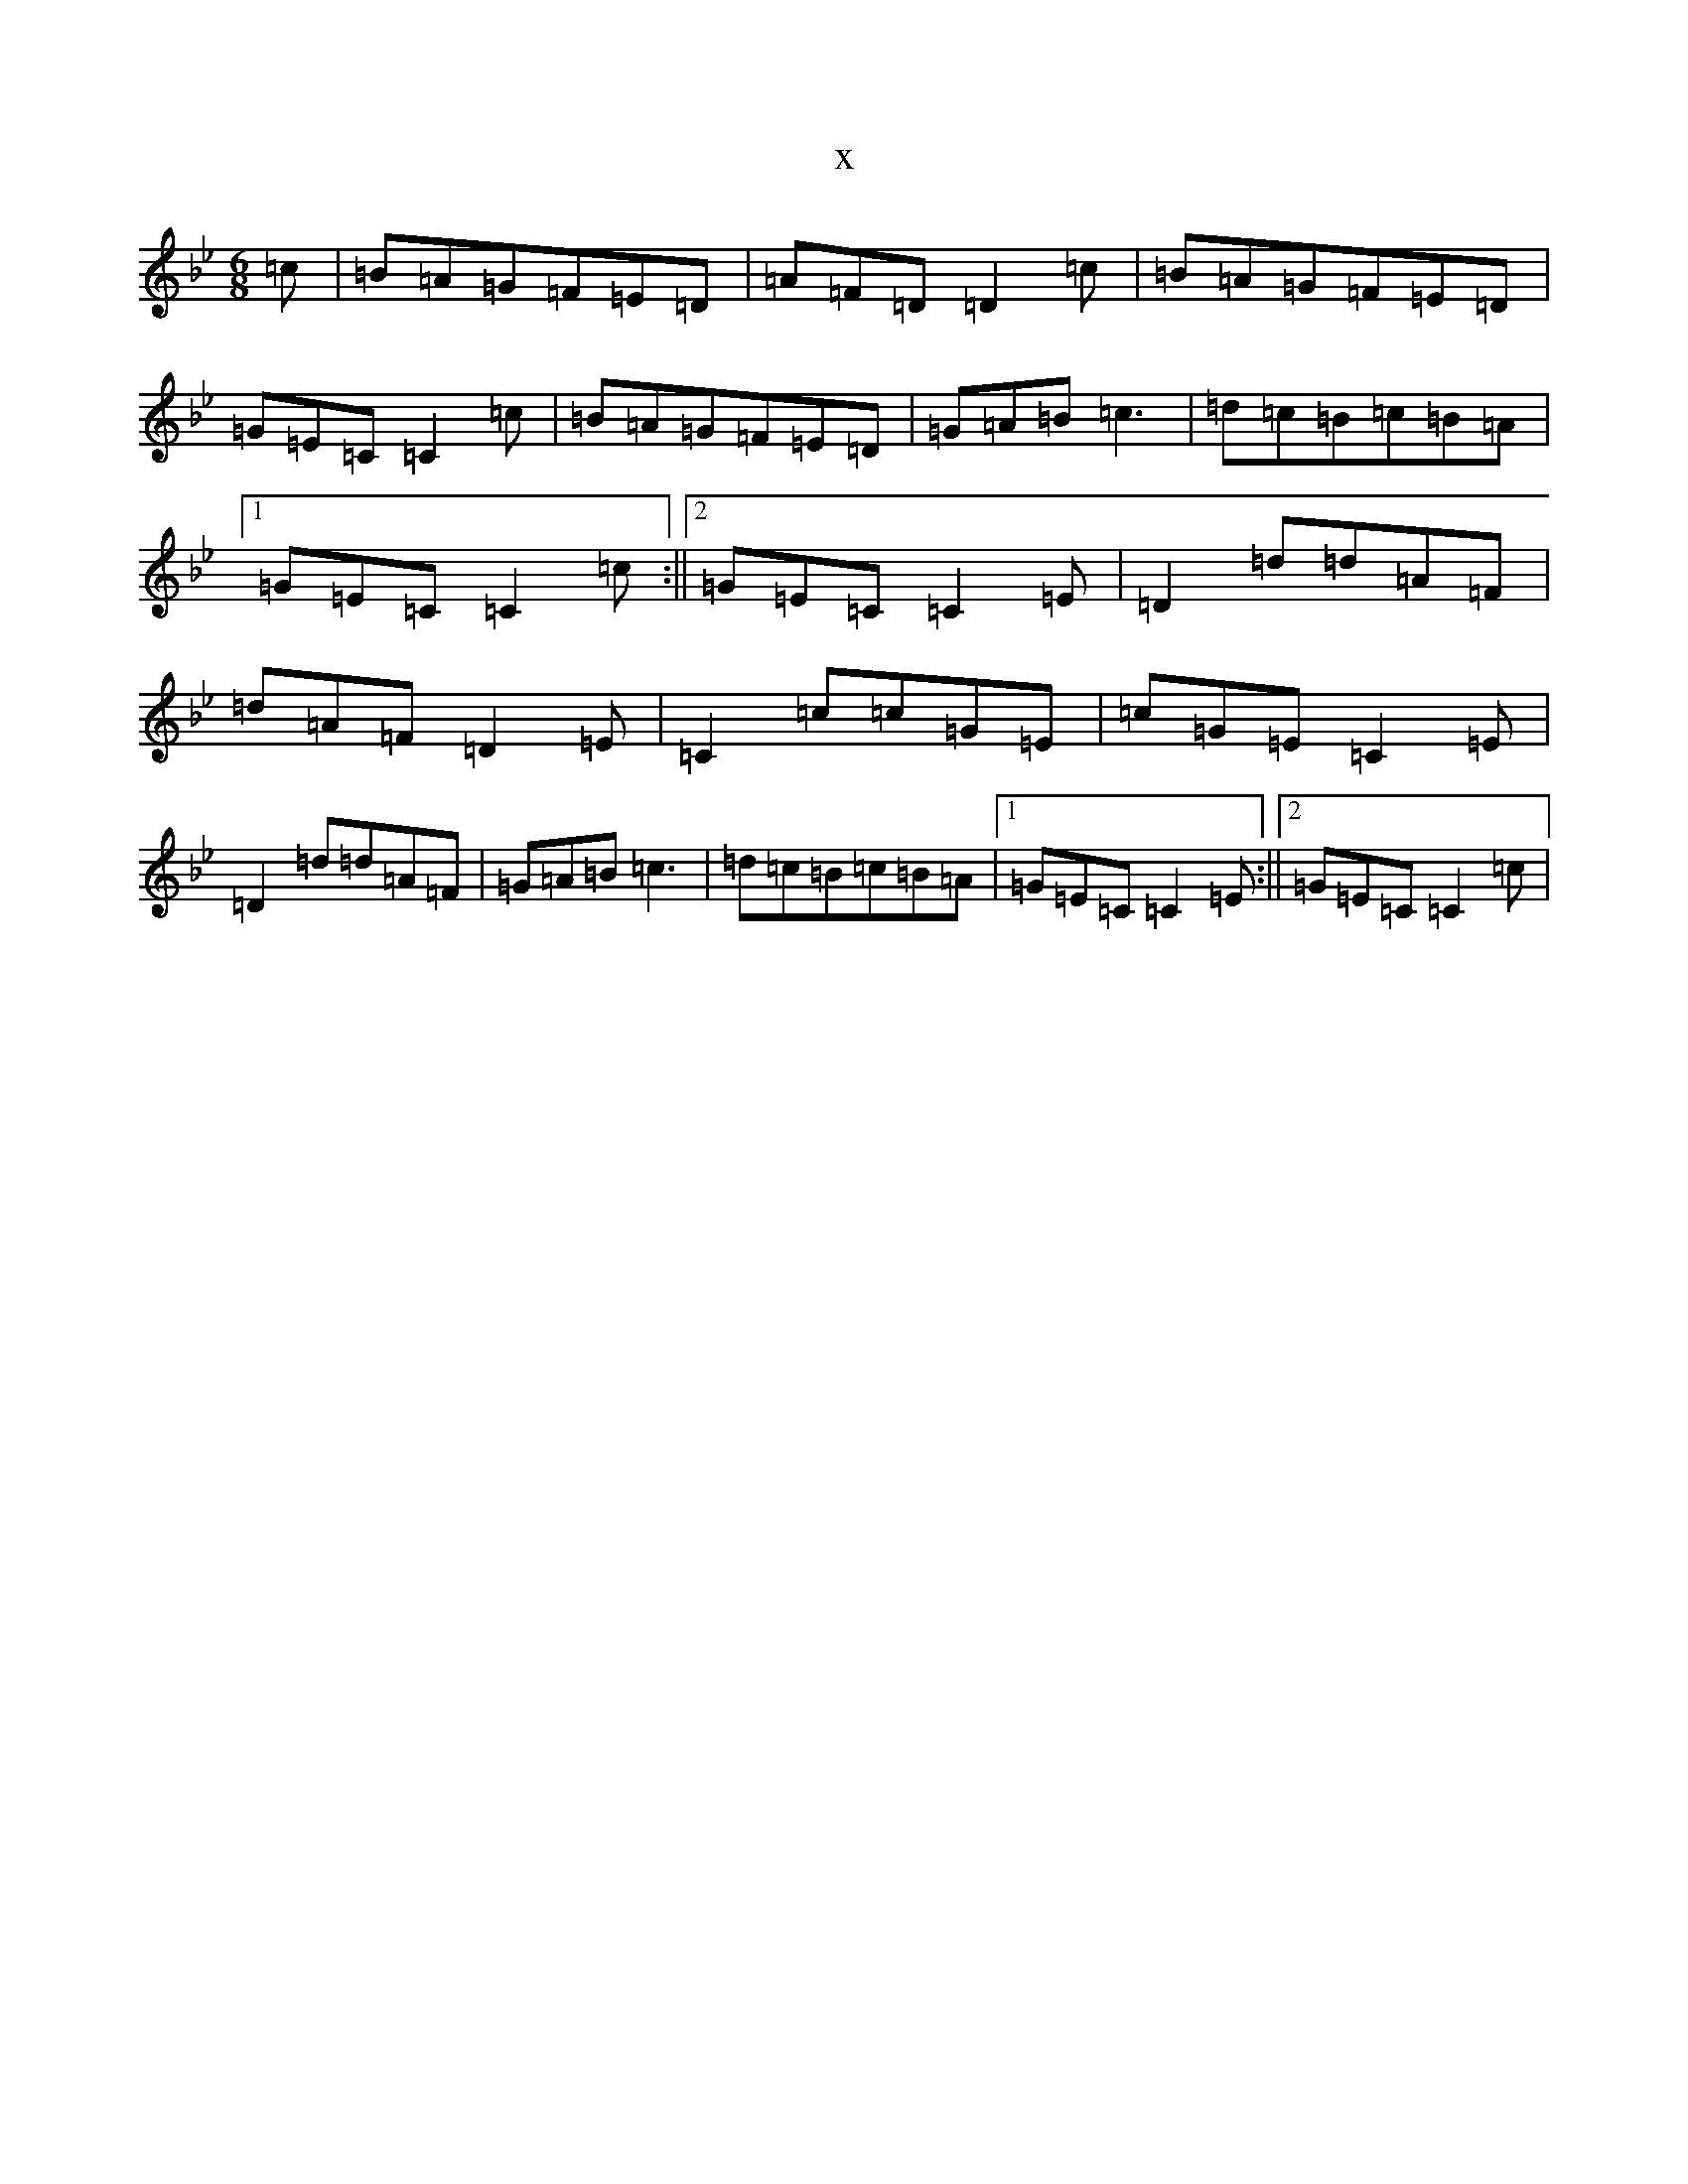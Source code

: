 X:20061
T:x
L:1/8
M:6/8
K: C Dorian
=c|=B=A=G=F=E=D|=A=F=D=D2=c|=B=A=G=F=E=D|=G=E=C=C2=c|=B=A=G=F=E=D|=G=A=B=c3|=d=c=B=c=B=A|1=G=E=C=C2=c:||2=G=E=C=C2=E|=D2=d=d=A=F|=d=A=F=D2=E|=C2=c=c=G=E|=c=G=E=C2=E|=D2=d=d=A=F|=G=A=B=c3|=d=c=B=c=B=A|1=G=E=C=C2=E:||2=G=E=C=C2=c|
